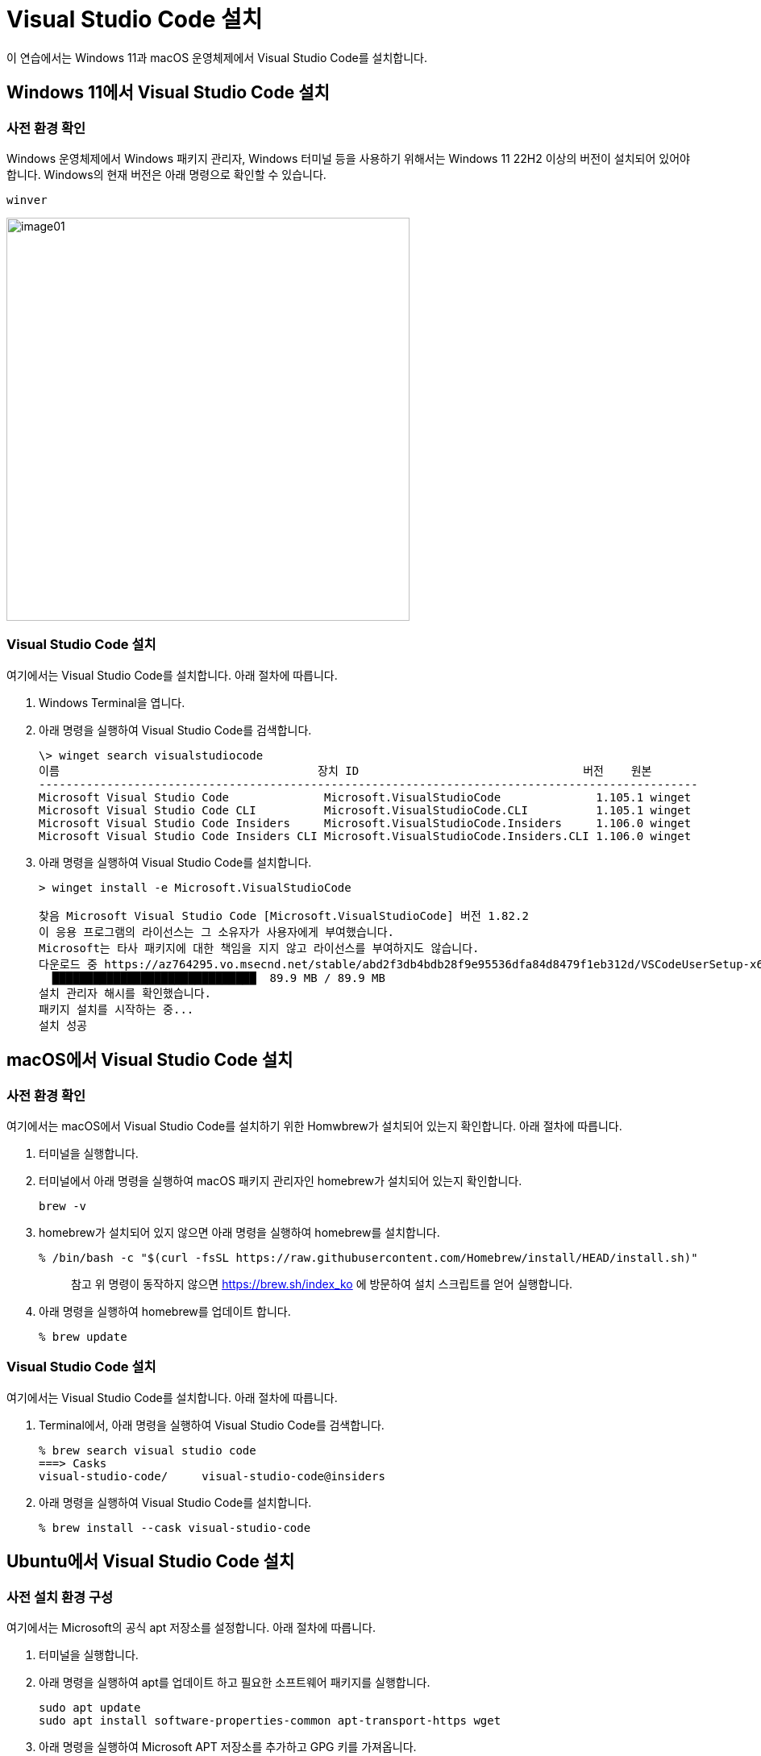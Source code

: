 = Visual Studio Code 설치

이 연습에서는 Windows 11과 macOS 운영체제에서 Visual Studio Code를 설치합니다.

== Windows 11에서 Visual Studio Code 설치

=== 사전 환경 확인

Windows 운영체제에서 Windows 패키지 관리자, Windows 터미널 등을 사용하기 위해서는 Windows 11 22H2 이상의 버전이 설치되어 있어야 합니다. Windows의 현재 버전은 아래 명령으로 확인할 수 있습니다.

----
winver
----

image:./images/image01.png[width=500]

=== Visual Studio Code 설치

여기에서는 Visual Studio Code를 설치합니다. 아래 절차에 따릅니다.

1. Windows Terminal을 엽니다.
2. 아래 명령을 실행하여 Visual Studio Code를 검색합니다.
+
----
\> winget search visualstudiocode
이름                                      장치 ID                                 버전    원본
-------------------------------------------------------------------------------------------------
Microsoft Visual Studio Code              Microsoft.VisualStudioCode              1.105.1 winget
Microsoft Visual Studio Code CLI          Microsoft.VisualStudioCode.CLI          1.105.1 winget
Microsoft Visual Studio Code Insiders     Microsoft.VisualStudioCode.Insiders     1.106.0 winget
Microsoft Visual Studio Code Insiders CLI Microsoft.VisualStudioCode.Insiders.CLI 1.106.0 winget
----
+
3. 아래 명령을 실행하여 Visual Studio Code를 설치합니다.
+
----
> winget install -e Microsoft.VisualStudioCode

찾음 Microsoft Visual Studio Code [Microsoft.VisualStudioCode] 버전 1.82.2
이 응용 프로그램의 라이선스는 그 소유자가 사용자에게 부여했습니다.
Microsoft는 타사 패키지에 대한 책임을 지지 않고 라이선스를 부여하지도 않습니다.
다운로드 중 https://az764295.vo.msecnd.net/stable/abd2f3db4bdb28f9e95536dfa84d8479f1eb312d/VSCodeUserSetup-x64-1.82.2.exe
  ██████████████████████████████  89.9 MB / 89.9 MB
설치 관리자 해시를 확인했습니다.
패키지 설치를 시작하는 중...
설치 성공
----

== macOS에서 Visual Studio Code 설치

=== 사전 환경 확인

여기에서는 macOS에서 Visual Studio Code를 설치하기 위한 Homwbrew가 설치되어 있는지 확인합니다. 아래 절차에 따릅니다.

1. 터미널을 실행합니다.
2. 터미널에서 아래 명령을 실행하여 macOS 패키지 관리자인 homebrew가 설치되어 있는지 확인합니다.
+
----
brew -v
----
+
3. homebrew가 설치되어 있지 않으면 아래 명령을 실행하여 homebrew를 설치합니다.
+
----
% /bin/bash -c "$(curl -fsSL https://raw.githubusercontent.com/Homebrew/install/HEAD/install.sh)"
----
+
> 참고 위 명령이 동작하지 않으면 https://brew.sh/index_ko 에 방문하여 설치 스크립트를 얻어 실행합니다.
+
4. 아래 명령을 실행하여 homebrew를 업데이트 합니다.
+
----
% brew update
----

=== Visual Studio Code 설치

여기에서는 Visual Studio Code를 설치합니다. 아래 절차에 따릅니다.

1. Terminal에서, 아래 명령을 실행하여 Visual Studio Code를 검색합니다.
+
----
% brew search visual studio code
===> Casks
visual-studio-code/     visual-studio-code@insiders
----
+
2. 아래 명령을 실행하여 Visual Studio Code를 설치합니다.
+
----
% brew install --cask visual-studio-code
----

== Ubuntu에서 Visual Studio Code 설치

=== 사전 설치 환경 구성

여기에서는 Microsoft의 공식 apt 저장소를 설정합니다. 아래 절차에 따릅니다.

1. 터미널을 실행합니다.
2. 아래 명령을 실행하여 apt를 업데이트 하고 필요한 소프트웨어 패키지를 실행합니다.
+
----
sudo apt update
sudo apt install software-properties-common apt-transport-https wget
----
+
3. 아래 명령을 실행하여 Microsoft APT 저장소를 추가하고 GPG 키를 가져옵니다.
+
----
wget -q https://packages.microsoft.com/keys/microsoft.asc -O- | sudo apt-key add -
sudo add-apt-repository "deb [arch=amd64] https://packages.microsoft.com/repos/vscode stable main"
----
+
4. 아래 명령을 실행하여 APT 저장소를 업데이트 합니다.
+
----
sudo apt update
----
+
5. 아래 명령을 실행하여 Visual Studio Code를 설치합니다.
+
----
sudo apt install code
----
